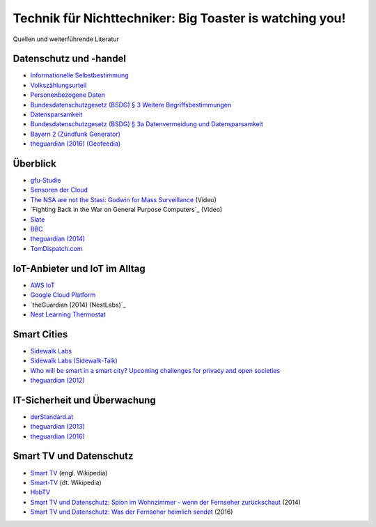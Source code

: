 ========================================================
Technik für Nichttechniker: Big Toaster is watching you!
========================================================

Quellen und weiterführende Literatur

.. Wikipedia
.. _`Internet of Things`: https://en.wikipedia.org/wiki/Internet_of_things
.. _`Informationelle Selbstbestimmung`: https://de.wikipedia.org/wiki/Informationelle_Selbstbestimmung
.. _`Personenbezogene Daten`: https://de.wikipedia.org/wiki/Personenbezogene_Daten
.. _`Datensparsamkeit`: https://de.wikipedia.org/wiki/Datensparsamkeit
.. _`Smart TV`: https://en.wikipedia.org/wiki/Smart_tv
.. _`Smart-TV`: https://de.wikipedia.org/wiki/Smart-TV
.. _`HbbTV`: https://de.wikipedia.org/wiki/HbbTV

.. gfu Consumer & Home Electronics GmbH
.. _`gfu-Studie`: http://www.gfu.de/presseraum/uebersicht/neue-gfu-studie/

.. Volkszählungsurteil / Bundesdatenschutzgesetz
.. _`Volkszählungsurteil`: http://www.servat.unibe.ch/dfr/bv065001.html#Rn152
.. _`Bundesdatenschutzgesetz (BSDG) § 3 Weitere Begriffsbestimmungen`: https://www.gesetze-im-internet.de/bdsg_1990/__3.html
.. _`Bundesdatenschutzgesetz (BSDG) § 3a Datenvermeidung und Datensparsamkeit`: https://www.gesetze-im-internet.de/bdsg_1990/__3a.html

.. Stiftung Warentest
.. _`Smart TV und Datenschutz: Spion im Wohnzimmer - wenn der Fernseher zurückschaut`: https://www.test.de/Smart-TV-und-Datenschutz-Spion-im-Wohnzimmer-wenn-der-Fernseher-zurueckschaut-4695977-0/
.. _`Smart TV und Datenschutz: Was der Fernseher heimlich sendet`: https://www.test.de/Smart-TV-und-Datenschutz-Was-der-Fernseher-heimlich-sendet-5039955-0/

.. Linus Neumann
.. _`Sensoren der Cloud`: http://www.linus-neumann.de/2015/10/19/sensoren-der-cloud-beitrag-im-buch-internet-der-dinge/

.. Cory Doctorow
.. _`The NSA are not the Stasi\: Godwin for Mass Surveillance`: https://www.youtube.com/watch?v=l8Q0Mme33bM
.. _`Fighting Back in the War on General Purpose Computers`_: https://www.youtube.com/watch?v=pT6itfUUsoQ

.. re:Publica
.. _`Who will be smart in a smart city? Upcoming challenges for privacy and open societies`: https://re-publica.com/en/16/session/who-will-be-smart-smart-city-upcoming-challenges-privacy-and-open-societies

.. Medien  (Rundfunk, Presse, Blogs, ...)
.. _`derStandard.at`: http://derstandard.at/2000046328179/Massiver-Angriff-auf-Internetstruktur-laesst-Alarmglocken-schrillen
.. _`Slate`: http://www.slate.com/blogs/moneybox/2014/09/25/subprime_auto_loans_lenders_stop_cars_when_payments_aren_t_made.html
.. _`BBC`: http://www.bbc.co.uk/news/world-europe-25961096
.. _`theguardian (2012)`: https://www.theguardian.com/world/2012/aug/08/nypd-microsoft-surveillance-system
.. _`theguardian (2013)`: https://www.theguardian.com/world/2013/jun/06/us-tech-giants-nsa-data
.. _`theguardian (2014)`: https://www.theguardian.com/technology/2014/jul/20/rise-of-data-death-of-politics-evgeny-morozov-algorithmic-regulation
.. _`theguardian (2014)(NestLabs)`: https://www.theguardian.com/technology/2014/jan/13/google-nest-labs-3bn-bid-smart-home-devices-market
.. _`theguardian (2016)`: https://www.theguardian.com/technology/2016/oct/04/yahoo-secret-email-program-nsa-fbi
.. _`theguardian (2016) (Geofeedia)`: https://www.theguardian.com/technology/2016/oct/11/aclu-geofeedia-facebook-twitter-instagram-black-lives-matter
.. _`netzpolitik.org`: https://netzpolitik.org/2016/entwarnung-fuer-spione-in-der-schoenen-smarten-welt-ist-verschluesselung-nur-noch-halb-so-schlimm/
.. _`Bayern 2 (Zündfunk Generator)`: https://www.br.de/radio/bayern2/programmkalender/sendung-899002.html

.. Produkte
.. _`AWS IoT`: https://aws.amazon.com/iot/
.. _`Google Cloud Platform`: https://cloud.google.com/solutions/iot/
.. _`Nest Learning Thermostat`: https://nest.com/thermostat/meet-nest-thermostat/
.. _`Sidewalk Labs`: https://www.sidewalkinc.com/
.. _`Sidewalk Labs (Sidewalk-Talk)`: https://medium.com/sidewalk-talk/circling-for-parking-is-terrible-for-cities-lets-put-an-end-to-it-48c51921b776
.. _`TomDispatch.com`: http://www.tomdispatch.com/post/175822/tomgram%3A_crump_and_harwood%2C_the_net_closes_around_us/

Datenschutz und -handel
=======================

- `Informationelle Selbstbestimmung`_
- `Volkszählungsurteil`_
- `Personenbezogene Daten`_
- `Bundesdatenschutzgesetz (BSDG) § 3 Weitere Begriffsbestimmungen`_
- `Datensparsamkeit`_
- `Bundesdatenschutzgesetz (BSDG) § 3a Datenvermeidung und Datensparsamkeit`_
- `Bayern 2 (Zündfunk Generator)`_
- `theguardian (2016) (Geofeedia)`_
  
Überblick
=========

- `gfu-Studie`_
- `Sensoren der Cloud`_
- `The NSA are not the Stasi: Godwin for Mass Surveillance`_ (Video)
- `Fighting Back in the War on General Purpose Computers`_ (Video)
- `Slate`_
- `BBC`_
- `theguardian (2014)`_
- `TomDispatch.com`_

IoT-Anbieter und IoT im Alltag
==============================

- `AWS IoT`_
- `Google Cloud Platform`_
- `theGuardian (2014) (NestLabs)`_
- `Nest Learning Thermostat`_

Smart Cities
============

- `Sidewalk Labs`_
- `Sidewalk Labs (Sidewalk-Talk)`_
- `Who will be smart in a smart city? Upcoming challenges for privacy and open societies`_
- `theguardian (2012)`_

IT-Sicherheit und Überwachung
=============================

- `derStandard.at`_
- `theguardian (2013)`_
- `theguardian (2016)`_

Smart TV und Datenschutz
========================

- `Smart TV`_ (engl. Wikipedia)
- `Smart-TV`_ (dt. Wikipedia)
- `HbbTV`_
- `Smart TV und Datenschutz: Spion im Wohnzimmer - wenn der Fernseher zurückschaut`_ (2014)
- `Smart TV und Datenschutz: Was der Fernseher heimlich sendet`_ (2016)
